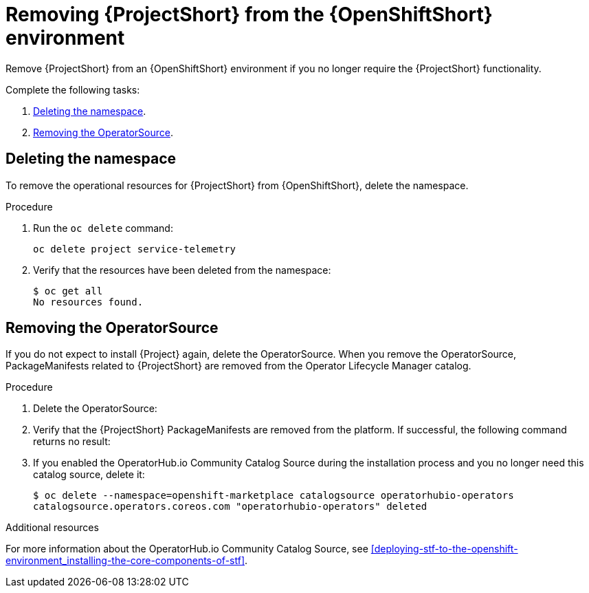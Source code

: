 // Module included in the following assemblies:
//
// <List assemblies here, each on a new line>

// This module can be included from assemblies using the following include statement:
// include::<path>/proc_removing-stf-from-the-openshift-environment.adoc[leveloffset=+1]

// The file name and the ID are based on the module title. For example:
// * file name: proc_doing-procedure-a.adoc
// * ID: [id='proc_doing-procedure-a_{context}']
// * Title: = Doing procedure A
//
// The ID is used as an anchor for linking to the module. Avoid changing
// it after the module has been published to ensure existing links are not
// broken.
//
// The `context` attribute enables module reuse. Every module's ID includes
// {context}, which ensures that the module has a unique ID even if it is
// reused multiple times in a guide.
//
// Start the title with a verb, such as Creating or Create. See also
// _Wording of headings_ in _The IBM Style Guide_.
[id="removing-stf-from-the-openshift-environment_{context}"]
= Removing {ProjectShort} from the {OpenShiftShort} environment

Remove {ProjectShort} from an {OpenShiftShort} environment if you no longer require the {ProjectShort} functionality.

Complete the following tasks:

. xref:deleting-the-namespace[].
. xref:removing-the-operatorsource[].

[id="deleting-the-namespace"]
== Deleting the namespace

To remove the operational resources for {ProjectShort} from {OpenShiftShort}, delete the namespace.

.Procedure

. Run the `oc delete` command:
+
[source,bash]
----
oc delete project service-telemetry
----

. Verify that the resources have been deleted from the namespace:
+
[source,bash]
----
$ oc get all
No resources found.
----

[id="removing-the-operatorsource"]
== Removing the OperatorSource

If you do not expect to install {Project} again, delete the OperatorSource. When you remove the OperatorSource, PackageManifests related to {ProjectShort} are removed from the Operator Lifecycle Manager catalog.

.Procedure

. Delete the OperatorSource:
+
ifeval::["{build}" == "upstream"]
[source,bash]
----
$ oc delete --namespace=openshift-marketplace operatorsource infrawatch-operators
operatorsource.operators.coreos.com "infrawatch-operators" deleted
----
endif::[]
ifeval::["{build}" == "downstream"]
[source,bash]
----
$ oc delete --namespace=openshift-marketplace operatorsource redhat-operators-stf
operatorsource.operators.coreos.com "redhat-operators-stf" deleted
----
endif::[]

. Verify that the {ProjectShort} PackageManifests are removed from the platform. If successful, the following command returns no result:
+
ifeval::["{build}" == "upstream"]
[source,bash]
----
$ oc get packagemanifests | grep InfraWatch
----
endif::[]
ifeval::["{build}" == "downstream"]
[source,bash]
----
$ oc get packagemanifests | grep "Red Hat STF"
----
endif::[]
+
. If you enabled the OperatorHub.io Community Catalog Source during the installation process and you no longer need this catalog source, delete it:
+
[source,bash]
----
$ oc delete --namespace=openshift-marketplace catalogsource operatorhubio-operators
catalogsource.operators.coreos.com "operatorhubio-operators" deleted
----

.Additional resources
For more information about the OperatorHub.io Community Catalog Source, see xref:deploying-stf-to-the-openshift-environment_installing-the-core-components-of-stf[].
